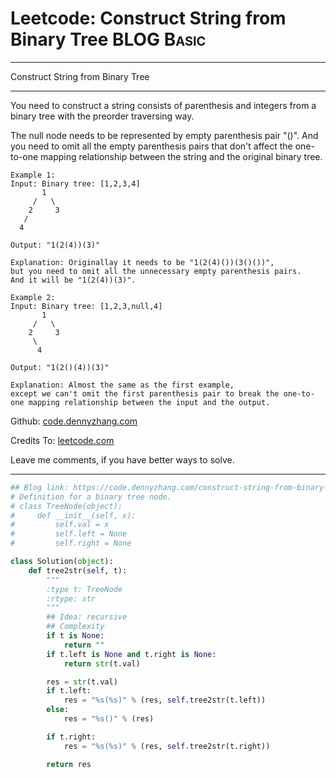 * Leetcode: Construct String from Binary Tree                                              :BLOG:Basic:
#+STARTUP: showeverything
#+OPTIONS: toc:nil \n:t ^:nil creator:nil d:nil
:PROPERTIES:
:type:     binarytree
:END:
---------------------------------------------------------------------
Construct String from Binary Tree
---------------------------------------------------------------------
You need to construct a string consists of parenthesis and integers from a binary tree with the preorder traversing way.

The null node needs to be represented by empty parenthesis pair "()". And you need to omit all the empty parenthesis pairs that don't affect the one-to-one mapping relationship between the string and the original binary tree.
#+BEGIN_EXAMPLE
Example 1:
Input: Binary tree: [1,2,3,4]
       1
     /   \
    2     3
   /    
  4     

Output: "1(2(4))(3)"

Explanation: Originallay it needs to be "1(2(4)())(3()())", 
but you need to omit all the unnecessary empty parenthesis pairs. 
And it will be "1(2(4))(3)".
#+END_EXAMPLE

#+BEGIN_EXAMPLE
Example 2:
Input: Binary tree: [1,2,3,null,4]
       1
     /   \
    2     3
     \  
      4 

Output: "1(2()(4))(3)"

Explanation: Almost the same as the first example, 
except we can't omit the first parenthesis pair to break the one-to-one mapping relationship between the input and the output.
#+END_EXAMPLE

Github: [[https://github.com/dennyzhang/code.dennyzhang.com/tree/master/problems/construct-string-from-binary-tree][code.dennyzhang.com]]

Credits To: [[https://leetcode.com/problems/construct-string-from-binary-tree/description/][leetcode.com]]

Leave me comments, if you have better ways to solve.
---------------------------------------------------------------------

#+BEGIN_SRC python
## Blog link: https://code.dennyzhang.com/construct-string-from-binary-tree
# Definition for a binary tree node.
# class TreeNode(object):
#     def __init__(self, x):
#         self.val = x
#         self.left = None
#         self.right = None

class Solution(object):
    def tree2str(self, t):
        """
        :type t: TreeNode
        :rtype: str
        """
        ## Idea: recursive
        ## Complexity
        if t is None:
            return ""
        if t.left is None and t.right is None:
            return str(t.val)

        res = str(t.val)
        if t.left:
            res = "%s(%s)" % (res, self.tree2str(t.left))
        else:
            res = "%s()" % (res)

        if t.right:
            res = "%s(%s)" % (res, self.tree2str(t.right))

        return res
#+END_SRC

#+BEGIN_HTML
<div style="overflow: hidden;">
<div style="float: left; padding: 5px"> <a href="https://www.linkedin.com/in/dennyzhang001"><img src="https://www.dennyzhang.com/wp-content/uploads/sns/linkedin.png" alt="linkedin" /></a></div>
<div style="float: left; padding: 5px"><a href="https://github.com/dennyzhang"><img src="https://www.dennyzhang.com/wp-content/uploads/sns/github.png" alt="github" /></a></div>
<div style="float: left; padding: 5px"><a href="https://www.dennyzhang.com/slack" target="_blank" rel="nofollow"><img src="https://slack.dennyzhang.com/badge.svg" alt="slack"/></a></div>
</div>
#+END_HTML
